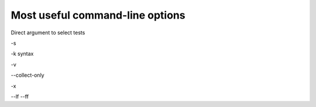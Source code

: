 .. _`commandlineuseful`:

Most useful command-line options
================================

Direct argument to select tests

-s

-k
syntax

-v

--collect-only

-x

--lf
--ff
